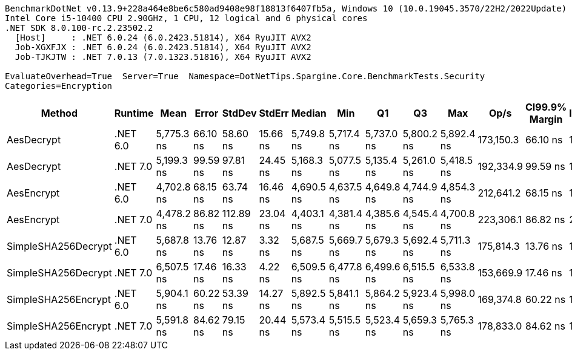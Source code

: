 ....
BenchmarkDotNet v0.13.9+228a464e8be6c580ad9408e98f18813f6407fb5a, Windows 10 (10.0.19045.3570/22H2/2022Update)
Intel Core i5-10400 CPU 2.90GHz, 1 CPU, 12 logical and 6 physical cores
.NET SDK 8.0.100-rc.2.23502.2
  [Host]     : .NET 6.0.24 (6.0.2423.51814), X64 RyuJIT AVX2
  Job-XGXFJX : .NET 6.0.24 (6.0.2423.51814), X64 RyuJIT AVX2
  Job-TJKJTW : .NET 7.0.13 (7.0.1323.51816), X64 RyuJIT AVX2

EvaluateOverhead=True  Server=True  Namespace=DotNetTips.Spargine.Core.BenchmarkTests.Security  
Categories=Encryption  
....
[options="header"]
|===
|Method               |Runtime   |Mean        |Error     |StdDev     |StdErr    |Median      |Min         |Q1          |Q3          |Max         |Op/s       |CI99.9% Margin  |Iterations  |Kurtosis  |MValue  |Skewness  |Rank  |LogicalGroup  |Baseline  |Code Size  |Allocated  
|AesDecrypt           |.NET 6.0  |  5,775.3 ns|  66.10 ns|   58.60 ns|  15.66 ns|  5,749.8 ns|  5,717.4 ns|  5,737.0 ns|  5,800.2 ns|  5,892.4 ns|  173,150.3|        66.10 ns|       14.00|     2.178|   2.000|    0.9068|     4|*             |No        |      917 B|   13.79 KB
|AesDecrypt           |.NET 7.0  |  5,199.3 ns|  99.59 ns|   97.81 ns|  24.45 ns|  5,168.3 ns|  5,077.5 ns|  5,135.4 ns|  5,261.0 ns|  5,418.5 ns|  192,334.9|        99.59 ns|       16.00|     2.277|   2.000|    0.6492|     3|*             |No        |      908 B|   13.75 KB
|AesEncrypt           |.NET 6.0  |  4,702.8 ns|  68.15 ns|   63.74 ns|  16.46 ns|  4,690.5 ns|  4,637.5 ns|  4,649.8 ns|  4,744.9 ns|  4,854.3 ns|  212,641.2|        68.15 ns|       15.00|     2.705|   2.000|    0.8345|     2|*             |No        |      914 B|    12.4 KB
|AesEncrypt           |.NET 7.0  |  4,478.2 ns|  86.82 ns|  112.89 ns|  23.04 ns|  4,403.1 ns|  4,381.4 ns|  4,385.6 ns|  4,545.4 ns|  4,700.8 ns|  223,306.1|        86.82 ns|       24.00|     1.837|   2.286|    0.7053|     1|*             |No        |      905 B|   12.36 KB
|SimpleSHA256Decrypt  |.NET 6.0  |  5,687.8 ns|  13.76 ns|   12.87 ns|   3.32 ns|  5,687.5 ns|  5,669.7 ns|  5,679.3 ns|  5,692.4 ns|  5,711.3 ns|  175,814.3|        13.76 ns|       15.00|     2.079|   2.000|    0.4418|     4|*             |No        |      347 B|   11.02 KB
|SimpleSHA256Decrypt  |.NET 7.0  |  6,507.5 ns|  17.46 ns|   16.33 ns|   4.22 ns|  6,509.5 ns|  6,477.8 ns|  6,499.6 ns|  6,515.5 ns|  6,533.8 ns|  153,669.9|        17.46 ns|       15.00|     2.192|   2.000|   -0.2169|     6|*             |No        |      351 B|   10.98 KB
|SimpleSHA256Encrypt  |.NET 6.0  |  5,904.1 ns|  60.22 ns|   53.39 ns|  14.27 ns|  5,892.5 ns|  5,841.1 ns|  5,864.2 ns|  5,923.4 ns|  5,998.0 ns|  169,374.8|        60.22 ns|       14.00|     1.813|   2.000|    0.5452|     5|*             |No        |      344 B|   12.63 KB
|SimpleSHA256Encrypt  |.NET 7.0  |  5,591.8 ns|  84.62 ns|   79.15 ns|  20.44 ns|  5,573.4 ns|  5,515.5 ns|  5,523.4 ns|  5,659.3 ns|  5,765.3 ns|  178,833.0|        84.62 ns|       15.00|     2.094|   2.000|    0.6561|     4|*             |No        |      348 B|   12.59 KB
|===
